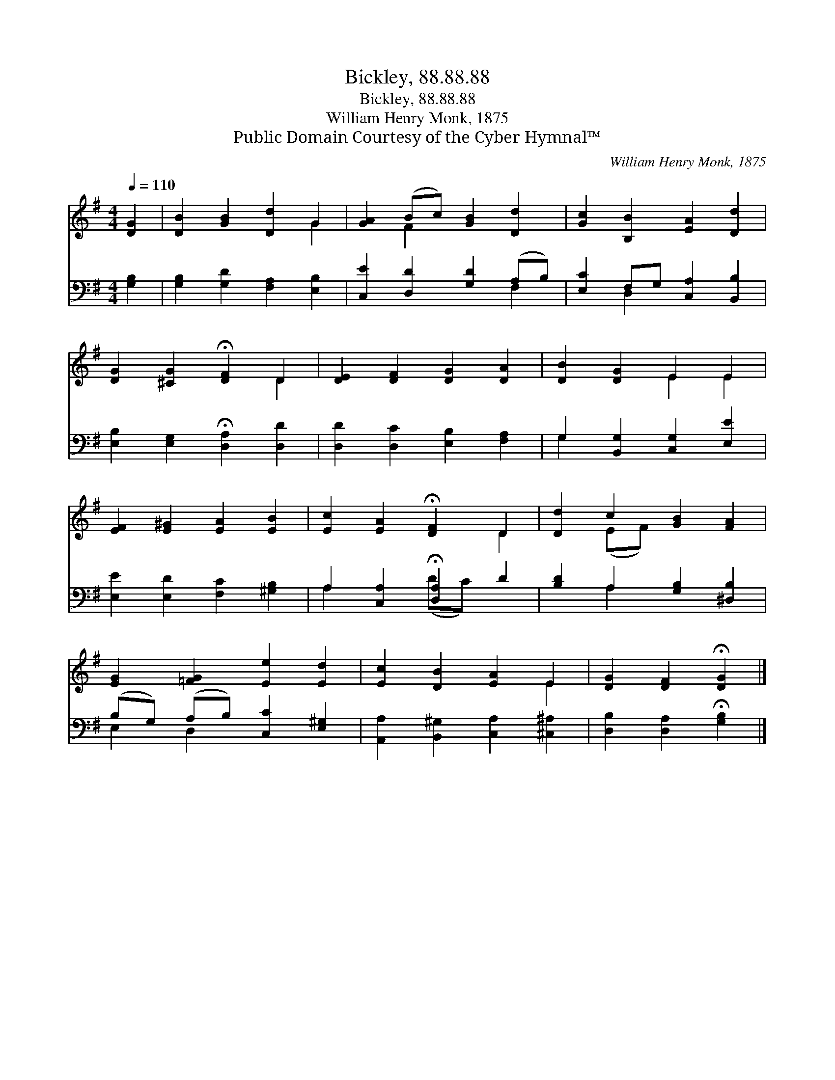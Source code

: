 X:1
T:Bickley, 88.88.88
T:Bickley, 88.88.88
T:William Henry Monk, 1875
T:Public Domain Courtesy of the Cyber Hymnal™
C:William Henry Monk, 1875
Z:Public Domain
Z:Courtesy of the Cyber Hymnal™
%%score ( 1 2 ) ( 3 4 )
L:1/8
Q:1/4=110
M:4/4
K:G
V:1 treble 
V:2 treble 
V:3 bass 
V:4 bass 
V:1
 [DG]2 | [DB]2 [GB]2 [Dd]2 G2 | [GA]2 (Bc) [GB]2 [Dd]2 | [Gc]2 [B,B]2 [EA]2 [Dd]2 | %4
 [DG]2 [^CG]2 !fermata![DF]2 D2 | [DE]2 [DF]2 [DG]2 [DA]2 | [DB]2 [DG]2 E2 E2 | %7
 [EF]2 [E^G]2 [EA]2 [EB]2 | [Ec]2 [EA]2 !fermata![DF]2 D2 | [Dd]2 c2 [GB]2 [FA]2 | %10
 [EG]2 [=FG]2 [Ee]2 [Ed]2 | [Ec]2 [DB]2 [EA]2 E2 | [DG]2 [DF]2 !fermata![DG]2 |] %13
V:2
 x2 | x6 G2 | x2 F2 x4 | x8 | x6 D2 | x8 | x4 E2 E2 | x8 | x6 D2 | x2 (EF) x4 | x8 | x6 E2 | x6 |] %13
V:3
 [G,B,]2 | [G,B,]2 [G,D]2 [F,A,]2 [E,B,]2 | [C,E]2 [D,D]2 [G,D]2 (A,B,) | %3
 [E,C]2 F,G, [C,A,]2 [B,,B,]2 | [E,B,]2 [E,G,]2 !fermata![D,A,]2 [D,D]2 | %5
 [D,D]2 [D,C]2 [E,B,]2 [F,A,]2 | G,2 [B,,G,]2 [C,G,]2 [E,E]2 | [E,E]2 [E,D]2 [F,C]2 [^G,B,]2 | %8
 A,2 [C,A,]2 !fermata![D,A,]2 D2 | [B,D]2 A,2 [G,B,]2 [^D,B,]2 | (B,G,) (A,B,) [C,C]2 [E,^G,]2 | %11
 [A,,A,]2 [B,,^G,]2 [C,A,]2 [^C,^A,]2 | [D,B,]2 [D,A,]2 !fermata![G,B,]2 |] %13
V:4
 x2 | x8 | x6 F,2 | x2 D,2 x4 | x8 | x8 | G,2 x6 | x8 | A,2 x2 (DC) x2 | x2 A,2 x4 | E,2 D,2 x4 | %11
 x8 | x6 |] %13

